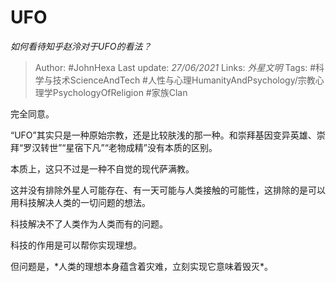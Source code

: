 * UFO
  :PROPERTIES:
  :CUSTOM_ID: ufo
  :END:

/如何看待知乎赵泠对于UFO的看法？/

#+BEGIN_QUOTE
  Author: #JohnHexa Last update: /27/06/2021/ Links: [[外星文明]] Tags:
  #科学与技术ScienceAndTech
  #人性与心理HumanityAndPsychology/宗教心理学PsychologyOfReligion
  #家族Clan
#+END_QUOTE

完全同意。

“UFO”其实只是一种原始宗教，还是比较肤浅的那一种。和崇拜基因变异英雄、崇拜“罗汉转世”“星宿下凡”“老物成精”没有本质的区别。

本质上，这只不过是一种不自觉的现代萨满教。

这并没有排除外星人可能存在、有一天可能与人类接触的可能性，这排除的是可以用科技解决人类的一切问题的想法。

科技解决不了人类作为人类而有的问题。

科技的作用是可以帮你实现理想。

但问题是，*人类的理想本身蕴含着灾难，立刻实现它意味着毁灭*。
